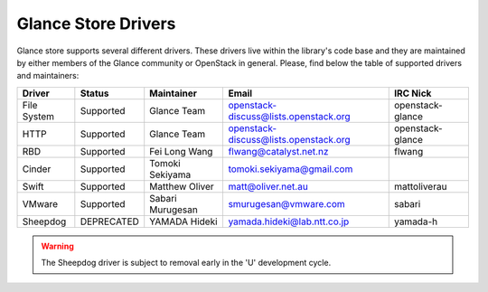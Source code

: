 
Glance Store Drivers
====================

Glance store supports several different drivers. These drivers live
within the library's code base and they are maintained by either
members of the Glance community or OpenStack in general. Please, find
below the table of supported drivers and maintainers:

.. list-table::
   :header-rows: 1

   * - Driver
     - Status
     - Maintainer
     - Email
     - IRC Nick
   * - File System
     - Supported
     - Glance Team
     - openstack-discuss@lists.openstack.org
     - openstack-glance
   * - HTTP
     - Supported
     - Glance Team
     - openstack-discuss@lists.openstack.org
     - openstack-glance
   * - RBD
     - Supported
     - Fei Long Wang
     - flwang@catalyst.net.nz
     - flwang
   * - Cinder
     - Supported
     - Tomoki Sekiyama
     - tomoki.sekiyama@gmail.com
     -
   * - Swift
     - Supported
     - Matthew Oliver
     - matt@oliver.net.au
     - mattoliverau
   * - VMware
     - Supported
     - Sabari Murugesan
     - smurugesan@vmware.com
     - sabari
   * - Sheepdog
     - DEPRECATED
     - YAMADA Hideki
     - yamada.hideki@lab.ntt.co.jp
     - yamada-h

..  warning::
    The Sheepdog driver is subject to removal early in the 'U'
    development cycle.
